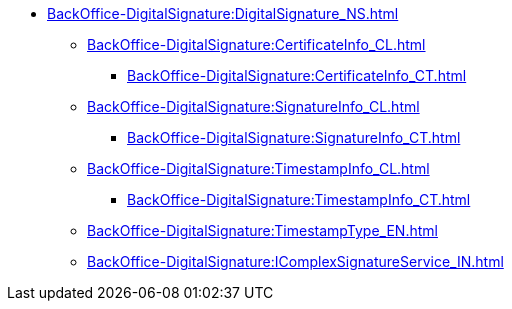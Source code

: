 ***** xref:BackOffice-DigitalSignature:DigitalSignature_NS.adoc[]
****** xref:BackOffice-DigitalSignature:CertificateInfo_CL.adoc[]
******* xref:BackOffice-DigitalSignature:CertificateInfo_CT.adoc[]
****** xref:BackOffice-DigitalSignature:SignatureInfo_CL.adoc[]
******* xref:BackOffice-DigitalSignature:SignatureInfo_CT.adoc[]
****** xref:BackOffice-DigitalSignature:TimestampInfo_CL.adoc[]
******* xref:BackOffice-DigitalSignature:TimestampInfo_CT.adoc[]
****** xref:BackOffice-DigitalSignature:TimestampType_EN.adoc[]
****** xref:BackOffice-DigitalSignature:IComplexSignatureService_IN.adoc[]
